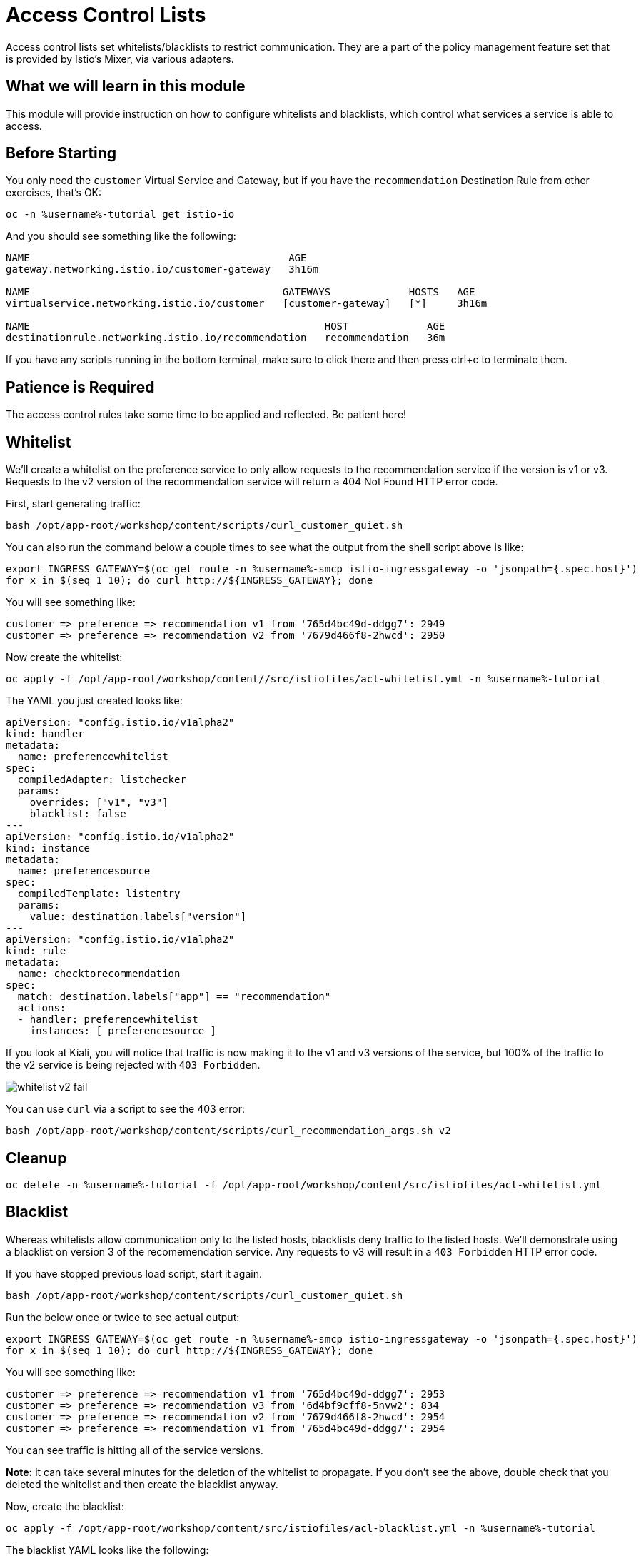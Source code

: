 = Access Control Lists

Access control lists set whitelists/blacklists to restrict communication.
They are a part of the policy management feature set that is provided by
Istio's Mixer, via various adapters.

:toc:

== What we will learn in this module
This module will provide instruction on how to configure whitelists and blacklists,
which control what services a service is able to access. 

== Before Starting
You only need the `customer` Virtual Service and Gateway, but if you have the
`recommendation` Destination Rule from other exercises, that's OK:

[source,bash,role="execute-1"]
----
oc -n %username%-tutorial get istio-io
----

And you should see something like the following:

----
NAME                                           AGE
gateway.networking.istio.io/customer-gateway   3h16m

NAME                                          GATEWAYS             HOSTS   AGE
virtualservice.networking.istio.io/customer   [customer-gateway]   [*]     3h16m

NAME                                                 HOST             AGE
destinationrule.networking.istio.io/recommendation   recommendation   36m
----

If you have any scripts running in the bottom terminal, make sure to click
there and then press ctrl+c to terminate them.

== Patience is Required
The access control rules take some time to be applied and reflected. Be patient here!

[#whitelist]
== Whitelist
We’ll create a whitelist on the preference service to only allow requests to
the recommendation service if the version is v1 or v3. Requests to the v2
version of the recommendation service will return a 404 Not Found HTTP error
code.

First, start generating traffic:

[source,bash,role="execute-2"]
----
bash /opt/app-root/workshop/content/scripts/curl_customer_quiet.sh
----

You can also run the command below a couple times to see what the output from
the shell script above is like:

[source,bash,role="execute-1"]
----
export INGRESS_GATEWAY=$(oc get route -n %username%-smcp istio-ingressgateway -o 'jsonpath={.spec.host}')
for x in $(seq 1 10); do curl http://${INGRESS_GATEWAY}; done
----

You will see something like:

----
customer => preference => recommendation v1 from '765d4bc49d-ddgg7': 2949
customer => preference => recommendation v2 from '7679d466f8-2hwcd': 2950
----

Now create the whitelist:

[source,bash,role="execute-1"]
----
oc apply -f /opt/app-root/workshop/content//src/istiofiles/acl-whitelist.yml -n %username%-tutorial 
----

The YAML you just created looks like:

[source, yaml]
----
apiVersion: "config.istio.io/v1alpha2"
kind: handler
metadata:
  name: preferencewhitelist
spec:
  compiledAdapter: listchecker
  params:
    overrides: ["v1", "v3"]
    blacklist: false
---
apiVersion: "config.istio.io/v1alpha2"
kind: instance
metadata:
  name: preferencesource
spec:
  compiledTemplate: listentry
  params:
    value: destination.labels["version"]
---
apiVersion: "config.istio.io/v1alpha2"
kind: rule
metadata:
  name: checktorecommendation
spec:
  match: destination.labels["app"] == "recommendation"
  actions:
  - handler: preferencewhitelist
    instances: [ preferencesource ]
----

If you look at Kiali, you will notice that traffic is now making it to the v1
and v3 versions of the service, but 100% of the traffic to the v2 service is
being rejected with `403 Forbidden`.

image::images/whitelist_v2_fail.png[]

You can use `curl` via a script to see the 403 error:

[source,bash,role="execute-1"]
----
bash /opt/app-root/workshop/content/scripts/curl_recommendation_args.sh v2
----

[#whitelist-cleanup]
== Cleanup

[source,bash,role="execute-1"]
----
oc delete -n %username%-tutorial -f /opt/app-root/workshop/content/src/istiofiles/acl-whitelist.yml
----

[#blacklist]
== Blacklist
Whereas whitelists allow communication only to the listed hosts, blacklists
deny traffic to the listed hosts. We'll demonstrate using a blacklist on
version 3 of the recomemendation service. Any requests to v3 will result in a
`403 Forbidden` HTTP error code.

If you have stopped previous load script, start it again. 

[source,bash,role="execute-2"]
----
bash /opt/app-root/workshop/content/scripts/curl_customer_quiet.sh
----

Run the below once or twice to see actual output:

[source,bash,role="execute-1"]
----
export INGRESS_GATEWAY=$(oc get route -n %username%-smcp istio-ingressgateway -o 'jsonpath={.spec.host}')
for x in $(seq 1 10); do curl http://${INGRESS_GATEWAY}; done
----

You will see something like:

----
customer => preference => recommendation v1 from '765d4bc49d-ddgg7': 2953
customer => preference => recommendation v3 from '6d4bf9cff8-5nvw2': 834
customer => preference => recommendation v2 from '7679d466f8-2hwcd': 2954
customer => preference => recommendation v1 from '765d4bc49d-ddgg7': 2954
----

You can see traffic is hitting all of the service versions.

*Note:* it can take several minutes for the deletion of the whitelist to propagate. If you don't see the above, double check that you deleted the whitelist and then create the blacklist anyway.

Now, create the blacklist:

[source,bash,role="execute-1"]
----
oc apply -f /opt/app-root/workshop/content/src/istiofiles/acl-blacklist.yml -n %username%-tutorial 
----

The blacklist YAML looks like the following:

[source, yaml]
----
apiVersion: "config.istio.io/v1alpha2"
kind: handler
metadata:
  name: denycustomerhandler
spec:
  compiledAdapter: denier
  params:
    status:
      code: 7
      message: Not allowed
---
apiVersion: "config.istio.io/v1alpha2"
kind: instance
metadata:
  name: denycustomerrequests
spec:
  compiledTemplate: checknothing
---
apiVersion: "config.istio.io/v1alpha2"
kind: rule
metadata:
  name: denycustomer
spec:
  match: source.labels["app"]=="preference" && destination.labels["app"] == "recommendation"  && destination.labels["version"] == "v3"
  actions:
  - handler: denycustomerhandler
    instances: [ denycustomerrequests ]
----

Eventually, if you look at Kiali, you can now see that requests to the v3 version of the
service are failing:

image::images/blacklist_v3_blocked.png[]

// TODO: add some kind of curl to demonstrate the 4xx

You can also see this from the command line:

[source,bash,role="execute-1"]
----
export INGRESS_GATEWAY=$(oc get route -n %username%-smcp istio-ingressgateway -o 'jsonpath={.spec.host}')
for x in $(seq 1 10); do curl http://${INGRESS_GATEWAY}; done
----

You'll see only `v1` and `v2`:

----
customer => preference => recommendation v2 from '556d799fbf-rbcpt': 2381
customer => preference => recommendation v1 from '7dbd669545-hzp4x': 5130
customer => preference => recommendation v2 from '556d799fbf-rbcpt': 2382
customer => preference => recommendation v1 from '7dbd669545-hzp4x': 5131
----

[#blacklist-cleanup]
== Cleanup

[source,bash,role="execute-1"]
----
oc delete -n %username%-tutorial -f /opt/app-root/workshop/content/src/istiofiles/acl-blacklist.yml
----
